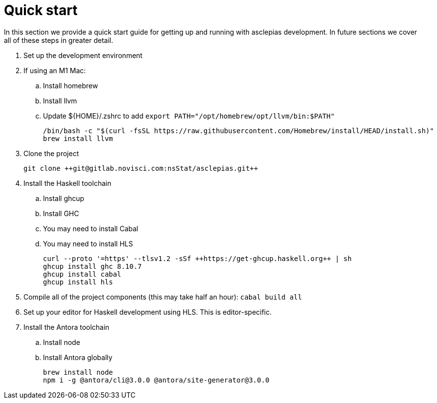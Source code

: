 :description: How to get starting developing on asclepias
:source-highlighter: highlightjs

= Quick start

In this section we provide a quick start guide
for getting up and running with asclepias development.
In future sections we cover all of these steps in greater detail.

. Set up the development environment
. If using an M1 Mac:
.. Install homebrew
.. Install llvm
.. Update ${HOME}/.zshrc to add `export PATH="/opt/homebrew/opt/llvm/bin:$PATH"`
+
[source,shell]
----
/bin/bash -c "$(curl -fsSL https://raw.githubusercontent.com/Homebrew/install/HEAD/install.sh)"
brew install llvm
----
+
. Clone the project
+
[source,shell]
----
git clone ++git@gitlab.novisci.com:nsStat/asclepias.git++
----
+
. Install the Haskell toolchain
.. Install ghcup
.. Install GHC
.. You may need to install Cabal
.. You may need to install HLS
+
[source,shell]
----
curl --proto '=https' --tlsv1.2 -sSf ++https://get-ghcup.haskell.org++ | sh
ghcup install ghc 8.10.7
ghcup install cabal
ghcup install hls
----
+
. Compile all of the project components (this may take half an hour): `cabal build all`
. Set up your editor for Haskell development using HLS.
  This is editor-specific.
. Install the Antora toolchain
.. Install node
.. Install Antora globally
+
[source,shell]
----
brew install node
npm i -g @antora/cli@3.0.0 @antora/site-generator@3.0.0
----
+

